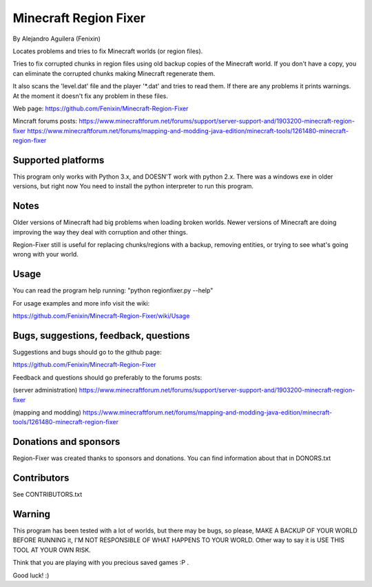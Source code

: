 ======================
Minecraft Region Fixer
======================

By Alejandro Aguilera (Fenixin) 

Locates problems and tries to fix Minecraft worlds (or region files).

Tries to fix corrupted chunks in region files using old backup copies
of the Minecraft world. If you don't have a copy, you can eliminate the
corrupted chunks making Minecraft regenerate them.

It also scans the 'level.dat' file and the player '\*.dat' and tries to 
read them. If there are any problems it prints warnings. At the moment
it doesn't fix any problem in these files.

Web page:
https://github.com/Fenixin/Minecraft-Region-Fixer

Mincraft forums posts:
https://www.minecraftforum.net/forums/support/server-support-and/1903200-minecraft-region-fixer
https://www.minecraftforum.net/forums/mapping-and-modding-java-edition/minecraft-tools/1261480-minecraft-region-fixer

Supported platforms
===================
This program only works with Python 3.x, and DOESN'T work with
python 2.x. There was a windows exe in older versions, but right
now You need to install the python interpreter to run this
program.

Notes
=====
Older versions of Minecraft had big problems when loading broken
worlds. Newer versions of Minecraft are doing improving the way
they deal with corruption and other things.

Region-Fixer still is useful for replacing chunks/regions with a 
backup, removing entities, or trying to see what's going wrong
with your world.


Usage
=====
You can read the program help running: "python regionfixer.py --help"

For usage examples and more info visit the wiki:

https://github.com/Fenixin/Minecraft-Region-Fixer/wiki/Usage


Bugs, suggestions, feedback, questions
======================================
Suggestions and bugs should go to the github page:

https://github.com/Fenixin/Minecraft-Region-Fixer

Feedback and questions should go preferably to the forums posts:

(server administration)
https://www.minecraftforum.net/forums/support/server-support-and/1903200-minecraft-region-fixer

(mapping and modding)
https://www.minecraftforum.net/forums/mapping-and-modding-java-edition/minecraft-tools/1261480-minecraft-region-fixer


Donations and sponsors
======================
Region-Fixer was created thanks to sponsors and donations. You can find
information about that in DONORS.txt


Contributors
============
See CONTRIBUTORS.txt


Warning
=======
This program has been tested with a lot of worlds, but there may be 
bugs, so please, MAKE A BACKUP OF YOUR WORLD BEFORE RUNNING it,
I'M NOT RESPONSIBLE OF WHAT HAPPENS TO YOUR WORLD. Other way to say it 
is USE THIS TOOL AT YOUR OWN RISK.

Think that you are playing with you precious saved games :P .

Good luck! :)
